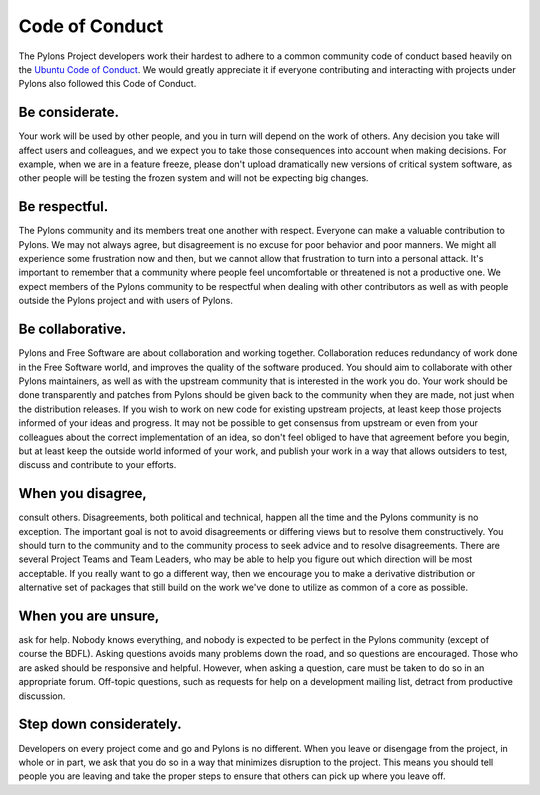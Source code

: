 Code of Conduct
===============

The Pylons Project developers work their hardest to adhere to a common
community code of conduct based heavily on the `Ubuntu Code of Conduct
<http://www.ubuntu.com/community/conduct>`_. We would greatly appreciate it if
everyone contributing and interacting with projects under Pylons also followed
this Code of Conduct.

Be considerate.
---------------

Your work will be used by other people, and you in turn will depend on the
work of others. Any decision you take will affect users and colleagues, and we
expect you to take those consequences into account when making decisions. For
example, when we are in a feature freeze, please don't upload dramatically new
versions of critical system software, as other people will be testing the
frozen system and will not be expecting big changes.

Be respectful.
--------------

The Pylons community and its members treat one another with respect. Everyone
can make a valuable contribution to Pylons. We may not always agree, but
disagreement is no excuse for poor behavior and poor manners. We might all
experience some frustration now and then, but we cannot allow that frustration
to turn into a personal attack. It's important to remember that a community
where people feel uncomfortable or threatened is not a productive one. We
expect members of the Pylons community to be respectful when dealing with
other contributors as well as with people outside the Pylons project and with
users of Pylons.

Be collaborative.
-----------------

Pylons and Free Software are about collaboration and working together.
Collaboration reduces redundancy of work done in the Free Software world, and
improves the quality of the software produced. You should aim to collaborate
with other Pylons maintainers, as well as with the upstream community that is
interested in the work you do. Your work should be done transparently and
patches from Pylons should be given back to the community when they are made,
not just when the distribution releases. If you wish to work on new code for
existing upstream projects, at least keep those projects informed of your
ideas and progress. It may not be possible to get consensus from upstream or
even from your colleagues about the correct implementation of an idea, so
don't feel obliged to have that agreement before you begin, but at least keep
the outside world informed of your work, and publish your work in a way that
allows outsiders to test, discuss and contribute to your efforts.

When you disagree,
------------------

consult others. Disagreements, both political and technical, happen all the
time and the Pylons community is no exception. The important goal is not to
avoid disagreements or differing views but to resolve them constructively. You
should turn to the community and to the community process to seek advice and
to resolve disagreements. There are several Project Teams and Team Leaders,
who may be able to help you figure out which direction will be most
acceptable. If you really want to go a different way, then we encourage you to
make a derivative distribution or alternative set of packages that still build
on the work we've done to utilize as common of a core as possible.

When you are unsure,
--------------------

ask for help. Nobody knows everything, and nobody is expected to be perfect in
the Pylons community (except of course the BDFL). Asking questions avoids
many problems down the road, and so questions are encouraged. Those who are
asked should be responsive and helpful. However, when asking a question, care
must be taken to do so in an appropriate forum. Off-topic questions, such as
requests for help on a development mailing list, detract from productive
discussion.

Step down considerately.
------------------------

Developers on every project come and go and Pylons is no different. When you
leave or disengage from the project, in whole or in part, we ask that you do
so in a way that minimizes disruption to the project. This means you should
tell people you are leaving and take the proper steps to ensure that others
can pick up where you leave off.
